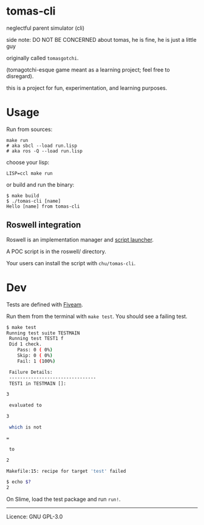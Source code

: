 * tomas-cli
:PROPERTIES:
:CUSTOM_ID: tomas-cli
:END:
neglectful parent simulator (cli)

side note: DO NOT BE CONCERNED about tomas, he is fine, he is just a little guy

originally called ~tomasgotchi~.

(tomagotchi-esque game meant as a learning project; feel free to disregard).

this is a project for fun, experimentation, and learning purposes.

* Usage
:PROPERTIES:
:CUSTOM_ID: usage
:END:
Run from sources:

#+begin_example
make run
# aka sbcl --load run.lisp
# aka ros -Q --load run.lisp
#+end_example

choose your lisp:

#+begin_example
LISP=ccl make run
#+end_example

or build and run the binary:

#+begin_example
$ make build
$ ./tomas-cli [name]
Hello [name] from tomas-cli
#+end_example

** Roswell integration
:PROPERTIES:
:CUSTOM_ID: roswell-integration
:END:
Roswell is an implementation manager and [[https://github.com/roswell/roswell/wiki/Roswell-as-a-Scripting-Environment][script launcher]].

A POC script is in the roswell/ directory.

Your users can install the script with =chu/tomas-cli=.

* Dev
:PROPERTIES:
:CUSTOM_ID: dev
:END:
Tests are defined with [[https://common-lisp.net/project/fiveam/docs/][Fiveam]].

Run them from the terminal with =make test=. You should see a failing test.

#+begin_src sh
$ make test
Running test suite TESTMAIN
 Running test TEST1 f
 Did 1 check.
    Pass: 0 ( 0%)
    Skip: 0 ( 0%)
    Fail: 1 (100%)

 Failure Details:
 --------------------------------
 TEST1 in TESTMAIN []:

3

 evaluated to

3

 which is not

=

 to

2

Makefile:15: recipe for target 'test' failed

$ echo $?
2
#+end_src

On Slime, load the test package and run =run!=.

--------------

Licence: GNU GPL-3.0
